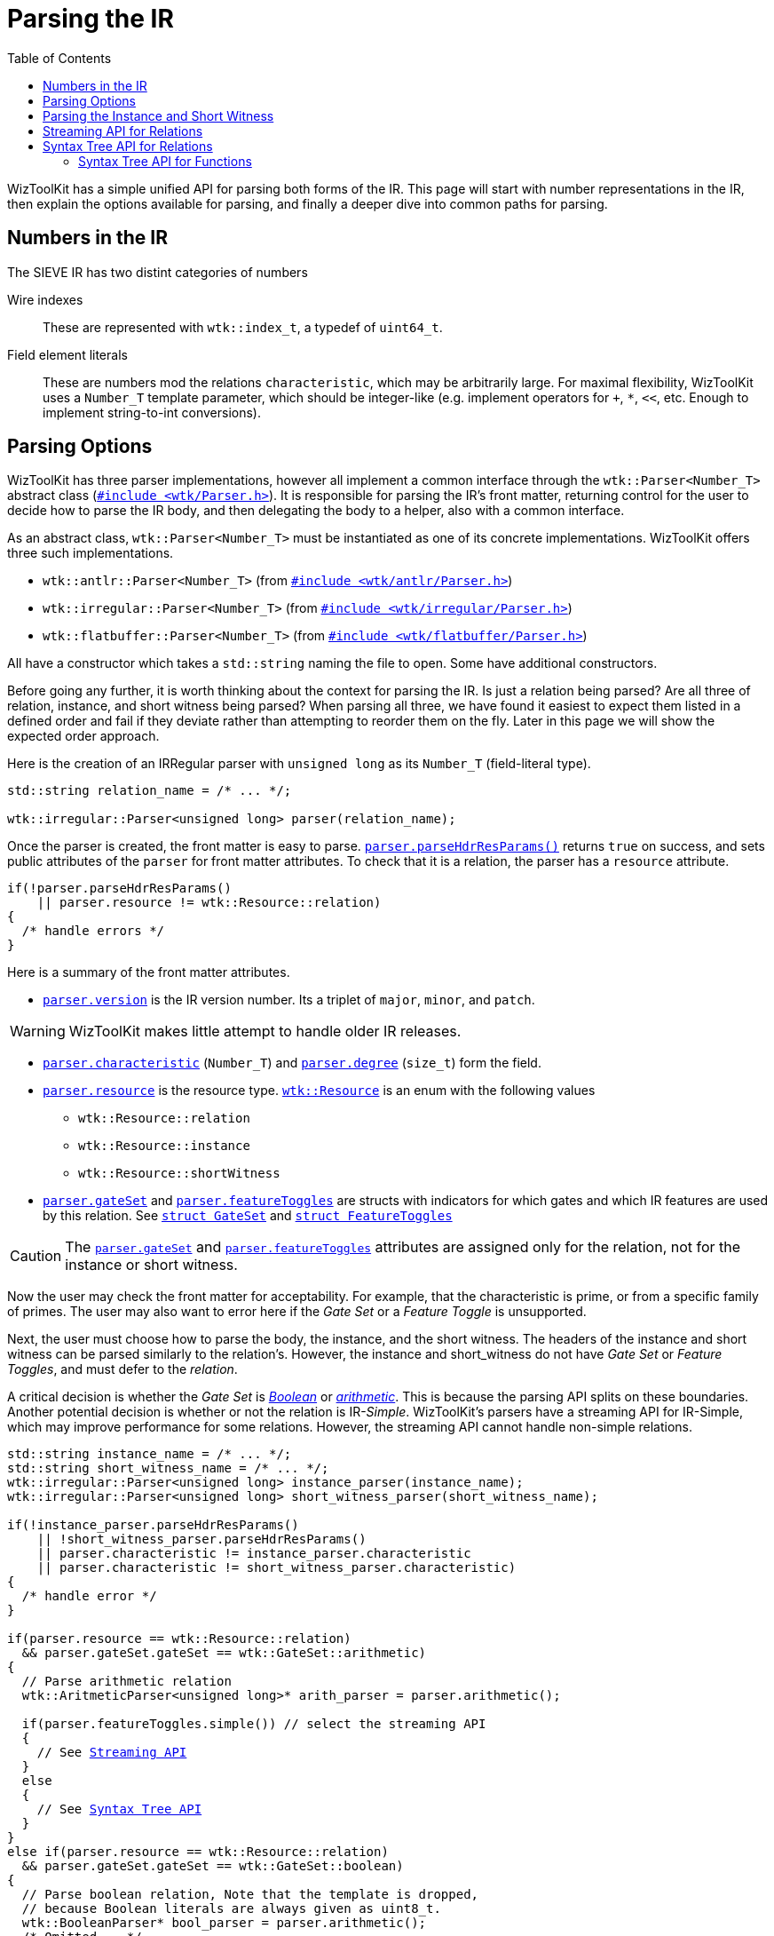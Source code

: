 [#parsers]
= Parsing the IR
:toc:
:source-highlighter: pygments
:source-language: c++
:source_subs: attributes,specialchars,macros

WizToolKit has a simple unified API for parsing both forms of the IR.
This page will start with number representations in the IR, then explain the options available for parsing, and finally a deeper dive into common paths for parsing.

== Numbers in the IR
The SIEVE IR has two distint categories of numbers

Wire indexes:: These are represented with `wtk::index_t`, a typedef of `uint64_t`.
Field element literals:: These are numbers mod the relations `characteristic`, which may be arbitrarily large. For maximal flexibility, WizToolKit uses a `Number_T` template parameter, which should be integer-like (e.g. implement operators for `+`, `*`, `<<`, etc. Enough to implement string-to-int conversions).

== Parsing Options
WizToolKit has three parser implementations, however all implement a common interface through the `wtk::Parser<Number_T>` abstract class (xref:api/wtk/Parser.adoc#api_Parser[`#include <wtk/Parser.h>`]).
It is responsible for parsing the IR's front matter, returning control for the user to decide how to parse the IR body, and then delegating the body to a helper, also with a common interface.

As an abstract class, `wtk::Parser<Number_T>` must be instantiated as one of its concrete implementations. WizToolKit offers three such implementations.

- `wtk::antlr::Parser<Number_T>` (from xref:api/wtk/antlr/Parser.adoc#api_antlr_Parser[`#include <wtk/antlr/Parser.h>`])
- `wtk::irregular::Parser<Number_T>` (from xref:api/wtk/irregular/Parser.adoc#api_irregular_Parser[`#include <wtk/irregular/Parser.h>`])
- `wtk::flatbuffer::Parser<Number_T>` (from xref:api/wtk/flatbuffer/Parser.adoc#api_flatbuffer_Parser[`#include <wtk/flatbuffer/Parser.h>`])

All have a constructor which takes a `std::string` naming the file to open.
Some have additional constructors.

Before going any further, it is worth thinking about the context for parsing the IR.
Is just a relation being parsed? Are all three of relation, instance, and short witness being parsed?
When parsing all three, we have found it easiest to expect them listed in a defined order and fail if they deviate rather than attempting to reorder them on the fly.
Later in this page we will show the expected order approach.


Here is the creation of an IRRegular parser with `unsigned long` as its `Number_T` (field-literal type).

----
std::string relation_name = /* ... */;

wtk::irregular::Parser<unsigned long> parser(relation_name);
----

Once the parser is created, the front matter is easy to parse.
xref:api/wtk/Parser.adoc#Parser_parseHdrResParams[`parser.parseHdrResParams()`] returns `true` on success, and sets public attributes of the `parser` for front matter attributes.
To check that it is a relation, the parser has a `resource` attribute.

----
if(!parser.parseHdrResParams()
    || parser.resource != wtk::Resource::relation)
{
  /* handle errors */
}
----

Here is a summary of the front matter attributes.

* xref:api/wtk/Parser.adoc#Parser_version[`parser.version`] is the IR version number. Its a triplet of `major`, `minor`, and `patch`.

WARNING: WizToolKit makes little attempt to handle older IR releases.

* xref:api/wtk/Parser.adoc#Parser_characteristic[`parser.characteristic`] (`Number_T`) and xref:api/wtk/Parser.adoc#Parser_degree[`parser.degree`] (`size_t`) form the field.
* xref:api/wtk/Parser.adoc#Parser_resource[`parser.resource`] is the resource type. xref:api/wtk/IRParameters.adoc#enum_Resource[`wtk::Resource`] is an enum with the following values
** `wtk::Resource::relation`
** `wtk::Resource::instance`
** `wtk::Resource::shortWitness`
* xref:api/wtk/Parser.adoc#Parser_gateSet[`parser.gateSet`] and xref:api/wtk/Parser.adoc#Parser_featureToggles[`parser.featureToggles`] are structs with indicators for which gates and which IR features are used by this relation. See xref:api/wtk/IRParameters.adoc#struct_GateSet[`struct GateSet`] and xref:api/wtk/IRParameters.adoc#struct_FeatureToggles[`struct FeatureToggles`]

CAUTION: The xref:api/wtk/Parser.adoc#Parser_gateSet[`parser.gateSet`] and xref:api/wtk/Parser.adoc#Parser_featureToggles[`parser.featureToggles`] attributes are assigned only for the relation, not for the instance or short witness.

Now the user may check the front matter for acceptability.
For example, that the characteristic is prime, or from a specific family of primes.
The user may also want to error here if the _Gate Set_ or a _Feature Toggle_ is unsupported.

Next, the user must choose how to parse the body, the instance, and the short witness.
The headers of the instance and short witness can be parsed similarly to the relation's.
However, the instance and short_witness do not have _Gate Set_ or _Feature Toggles_, and must defer to the _relation_.

A critical decision is whether the _Gate Set_ is xref:api/wtk/Parser.adoc#struct_BooleanParser[_Boolean_] or xref:api/wtk/Parser.adoc#struct_ArithmeticParser[_arithmetic_].
This is because the parsing API splits on these boundaries.
Another potential decision is whether or not the relation is IR-__Simple__.
WizToolKit's parsers have a streaming API for IR-Simple, which may improve performance for some relations.
However, the streaming API cannot handle non-simple relations.

[subs="{source_subs}"]
----
std::string instance_name = /* ... */;
std::string short_witness_name = /* ... */;
wtk::irregular::Parser<unsigned long> instance_parser(instance_name);
wtk::irregular::Parser<unsigned long> short_witness_parser(short_witness_name);

if(!instance_parser.parseHdrResParams()
    || !short_witness_parser.parseHdrResParams()
    || parser.characteristic != instance_parser.characteristic
    || parser.characteristic != short_witness_parser.characteristic)
{
  /* handle error */
}

if(parser.resource == wtk::Resource::relation)
  && parser.gateSet.gateSet == wtk::GateSet::arithmetic)
{
  // Parse arithmetic relation
  wtk::AritmeticParser<unsigned long>* arith_parser = parser.arithmetic();

  if(parser.featureToggles.simple()) // select the streaming API
  {
    // See xref:#Streaming-API[Streaming API]
  }
  else
  {
    // See xref:#Syntax-Tree-API[Syntax Tree API]
  }
}
else if(parser.resource == wtk::Resource::relation)
  && parser.gateSet.gateSet == wtk::GateSet::boolean)
{
  // Parse boolean relation, Note that the template is dropped,
  // because Boolean literals are always given as uint8_t.
  wtk::BooleanParser* bool_parser = parser.arithmetic();
  /* Omitted... */
}
----

== Parsing the Instance and Short Witness
Both the instance and short-witness are abstracted as streams in the SIEVE IR.
WizToolKit handles these streams through the xref:api/wtk/Parser.adoc#struct_InputStream[`wtk::InputStream<Number_T>`] API.

The `wtk::InputStream<Number_T>` objects are obtained through the parser after specializing to xref:api/wtk/Parser.adoc#ArithmeticParser_instance[arithmetic] or xref:api/wtk/Parser.adoc#BooleanParser_shortWitness[boolean].

----
// Get an arithmetic parser for an instance
wtk::ArithmeticParser<unsigned long>* a_ins_parser = instance_parser.arithmetic();
wtk::InputStream<unsigned long>* a_ins = a_ins_parser->instance();

// Similarly, for Boolean short witness (as an example; instance and short
// witness should have the same type).
wtk::BooleanParser* b_wit_parser = short_witness_parser.arithmetic();
wtk::InputStream<uint8_t>* b_wit = b_wit_parser->shortWitness();
----

Once a stream is obtained, its xref:api/wtk/Parser.adoc#InputStream_next[`next(...)`] method may be called repeatedly for each element of the stream.
The return type of `next(...)` will indicate if it succeeded, failed, or reached the end of the stream. It has a return-by-pointer argument for the stream element.

----
unsigned long ins_val = 0;
wtk::StreamStatus status = a_ins->next(&ins_val);
if(status == wtk::StreamStatus::end) { /* End of stream */ }
else if(status == wtk::StreamStatus::error) { /* mid-stream parser error */ }
----

Some of the parsers (namely xref:api/wtk/antlr/Parser.adoc#api_antlr_Parser[ANTLR] and xref:api/wtk/antlr/Parser.adoc#api_flatbuffer_Parser[FlatBuffer]) will parse the entire stream up front, in which case a parser error is indicated on the first element, regardless of its place in the stream.
Other parsers (namely xref:api/wtk/irregular/Parser.adoc#api_irregular_Parser[IRRegular]) work in a more true stream-wise fashion, reporting the error as it occurs.

[#Streaming-API]
== Streaming API for Relations
The Streaming API, IR-__Simple__ relations are parsed one gate at a time and reported immediately.
This only works for IR-__Simple__ because these relations have no nested scopes or repetition.

To report gates, the user must implement the xref:api/wtk/ArithmeticStreamHandler.adoc#api_ArithmeticStreamHandler[`wtk::ArithmeticStreamHandler<Number_T>`] or xref:api/wtk/BooleanStreamHandler.adoc#api_BooleanStreamHandler[`wtk::BooleanStreamHandler`] abstract class (depending on _Gate Set_, obviously).
A brief example for Arithmetic is shown here.

----
class UserArithmeticStreamHandler : public wtk::ArithmeticStreamHandler<unsigned long>
{
  void handleAdd(wtk::index_t const out, // output wire-number
      wtk::index_t const left_in,        // left input wire-number
      wtk::index_t const right_in)       // right input wire-number
    override
  {
    /* omitted */
  }

  void handleMul(wtk::index_t const out, // output wire-number
      wtk::index_t const left_in,        // left input wire-number
      wtk::index_t const right_in)       // right input wire-number
    override
  {
    /* omitted */
  }

  /* Remaining methods omitted... */
};
----

Invocation for the streaming API is through the xref:api/wtk/Parser.adoc#ArithmeticParser_parseStream[`wtk::ArithmeticParser<Number_T>` method `parseStream(...)`] or xref:api/wtk/Parser.adoc#BooleanParser_parseStream[`wtk::BooleanParser` method `parseStream(...)`].

----
// For an arithmetic simple relation
UserArithmeticStreamHandler handler;
if(!arith_parser->parseStream(&handler)) { /* Parse Error */ }

// For a Boolean simple relation
UserBooleanStreamHandler handler;
if(!bool_parser->parseStream(&handler)) { /* Parse Error */ }
----

[#Syntax-Tree-API]
== Syntax Tree API for Relations
The Syntax Tree API can handle any relation, regardless of its feature set.
However, it must parse the entire relation ahead of time, and allocate a syntax tree, which for very long relations can consume a lot of memory.

The syntax tree is defined by xref:api/wtk/IRTree.adoc#api_IRTree[#include <wtk/IRTree.h>].
At a top-level it is defined by the xref:api/wtk/IRTree.adoc#struct_IRTree[`wtk::IRTree<Number_T>`], which aggregates function definitions and the relation's main body.
Each scope is a xref:api/wtk/IRTree.adoc#struct_DirectiveList[`wtk::DirectiveList<Number_T>`] with the ability to retrieve gates such as xref:api/wtk/IRTree.adoc#struct_BinaryGate[`wtk::BinaryGate`] (binary referring to its cardinality) or xref:api/wtk/IRTree.adoc#struct_Input[`wtk::Input`] (for the instance or short-witness).

The Tree is again retrieved through the xref:api/wtk/Parser.adoc#ArithmeticParser_parseTree[`wtk::ArithmeticParser<Number_T>`] or xref:api/wtk/Parser.adoc#BooleanParser_parseTree[`wtk::BooleanParser`] `parseTree()` method (only Arithmetic shown).

----
wtk::IRTree<unsigned long>* ir_tree = arith_parser->parseTree();
if(ir_tree == nullptr) { /* Parser error */ }

// To be implemented by the user.
process_ir_tree(ir_tree);
----

To process the relation, the user must do a tree traversal.
At a top level, the xref:api/wtk/IRTree.adoc#struct_IRTree[`wtk::IRTree<Number_T>`] holds a list of function declarations (we'll get to these later), and the relation's main body.
The main body is just a xref:api/wtk/IRTree.adoc#struct_DirectiveList[`wtk::DirectiveList<Number_T>`], which is an indirectly-recursive type, defining much of the syntax tree.

[subs="{source_subs}"]
----
void process_ir_tree(wtk::IRTree<unsigned long>* tree)
{
  // See xref:#Syntax-Tree-Functions[Syntax Tree API for Functions] for function-declarations.

  // The circuit's entry point is its body.
  process_directive_list(tree->body());
}
----

Processing the xref:api/wtk/IRTree.adoc#struct_DirectiveList[`wtk::DirectiveList<Number-T>`] is a simple matter of traversing each directive in the scope, and switching on its xref:api/wtk/IRTree.adoc#DirectiveList_enum_Type[type].
Here is an example.

----
void process_directive_list(wtk::DirectiveList<unsigned long>* dir_list)
{
  // The DirectiveList is a tree type, leaf-nodes are typically gates
  // (@and/@xor/@mul/etc.) with other nodes taking the form of higher
  // level features.

  for(size_t i = 0; i < dir_list->size(); i++)
  {
    switch(dir_list->type(i))
    {
    case wtk::DirectiveList<unsigned long>::BINARY_GATE:
    {
      // the "binary" (in signature, not value) gate describes
      // @and/@xor/@mul/@add gates.
      wtk::BinaryGate* gate = dir_list->binaryGate(i);
      // these are the input and output wire numbers of the gate
      wtk::index_t left_input_wire = gate->leftWire();
      wtk::index_t right_input_wire = gate->rightWire();
      wtk::index_t output_wire = gate->outputWire();

      // The gate's calculation is an enum
      switch(gate->calculation())
      {
      case wtk::BinaryGate::AND: { break; }
      case wtk::BinaryGate::XOR: { break; }
      case wtk::BinaryGate::ADD: { break; }
      case wtk::BinaryGate::MUL: { break; }
      }

      break;
    }
    /* other gate-types omitted for brevity */
    case wtk::DirectiveList<unsigned long>::ANON_FUNCTION:
    {
      wtk::AnonFunction<unsigned long>* anon_func = dir_list->anonFunction(i);
      // The signature of the function, along with its inputs/outputs
      // is easily retrievable.
      wtk::WireList* output_wires = anon_func->outputList();
      wtk::WireList* input_wires = anon_func->inputList();
      wtk::index_t num_instance_vals = anon_func->instanceCount();
      wtk::index_t num_witness_vals = anon_func->shortWitnessCount();

      // To process the body of the anonymous function, use recursion.
      process_directive_list(anon_func->body());
      break;
    }
    /* Other feature-types omitted for brevity */
    }
  }
}
----

[#Syntax-Tree-Functions]
=== Syntax Tree API for Functions
For IR named-functions, the body of a function and its invocation are split.
All function-declarations are listed at the top of a relation.
Correspondingly, the xref:api/wtk/IRTree.adoc#struct_IRTree[`wtk::IRTree<Number_T>`] has a xref:api/wtk/IRTree.adoc#IRTree_functionDeclare[`functionDeclare(i)`] method for retrieval, and xref:api/wtk/IRTree.adoc#IRTree_size[`size()`] indicating how many may be retrieved.

For easy access, we suggest entering the function declarations into a `std::map` or `std::unordered_map`.

----
// declare a map to hold them
std::map<std::string, wtk::FunctionDeclare<unsigned long>*> functions_map;

  // enter each function-declaration into the map
  for(size_t i = 0; i < tree->size(); i++)
  {
    wtk::FunctionDeclare<unsigned long>* function = tree->functionDeclare(i);

    // function->name() is a char* while std::map works only with std::strings
    // with c++17, it should be okay to use std::string_view so long as
    // *tree outlives functions_map
    std::string name(function->name());

    // check that the function wasn't previously declared
    auto finder = functions_map.find(name);
    if(finder != functions_map.end()) { /* Error */ }

    functions_map[name] = function;
  }
----

When a function is invoked (with a xref:api/wtk/IRTree.adoc#struct_FunctionInvoke[`wtk::FunctionInvoke`] directive), its is now just a matter of looking up its name in the map.

----
    case wtk::DirectiveList<unsigned long>::FUNCTION_INVOKE:
    {
      wtk::FunctionInvoke* invoke = dir_list->functionInvoke(i);

      std::string name(invoke->name());
      auto finder = functions_map.find(name);
      if(finder == functions_map.end()) { /* Error */ }

      wtk::FunctionDeclare<unsigned long>* declaration = finder->second;

      // To process the body of the function, use recursion.
      process_directive_list(declaration->body());
      break;
    }
----

For more information about the IR Syntax Tree, See xref:api/wtk/IRTree.adoc#api_IRTree[`#include <wtk/IRTree.h>`].
